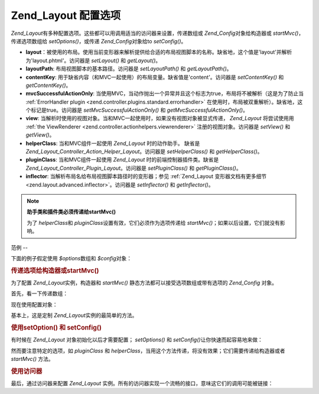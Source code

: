 .. _zend.layout.options:

Zend_Layout 配置选项
================

*Zend_Layout*\ 有多种配置选项。这些都可以用调用适当的访问器来设置，传递数组或
*Zend_Config*\ 对象给构造器或 *startMvc()*\ ，传递选项数组给 *setOptions()*\ ，或传递
*Zend_Config*\ 对象给to *setConfig()*\ 。

- **layout**\
  ：被使用的布局。使用当前变形器来解析提供给合适的布局视图脚本的名称。缺省地，这个值是'layout'并解析为'layout.phtml'。访问器是
  *setLayout()* 和 *getLayout()*\ 。

- **layoutPath**: 布局视图脚本的基本路径。访问器是 *setLayoutPath()* 和 *getLayoutPath()*\ 。

- **contentKey**: 用于缺省内容（和MVC一起使用）的布局变量。缺省值是'content'。访问器是
  *setContentKey()* 和 *getContentKey()*\ 。

- **mvcSuccessfulActionOnly**:
  当使用MVC，当动作抛出一个异常并且这个标志为true，布局将不被解析（这是为了防止当
  :ref:`ErrorHandler plugin <zend.controller.plugins.standard.errorhandler>`
  在使用时，布局被双重解析）。缺省地，这个标记是true。访问器是
  *setMvcSuccessfulActionOnly()* 和 *getMvcSuccessfulActionOnly()*\ 。

- **view**:
  当解析时使用的视图对象。当和MVC一起使用时，如果没有视图对象被显式传递，
  *Zend_Layout* 将尝试使用用 :ref:`the ViewRenderer <zend.controller.actionhelpers.viewrenderer>`
  注册的视图对象。访问器是 *setView()* 和 *getView()*\ 。

- **helperClass**: 当和MVC组件一起使用 *Zend_Layout* 时的动作助手。 缺省是
  *Zend_Layout_Controller_Action_Helper_Layout*\ 。访问器是 *setHelperClass()* 和 *getHelperClass()*\ 。

- **pluginClass**: 当和MVC组件一起使用 *Zend_Layout* 时的前端控制器插件类。缺省是
  *Zend_Layout_Controller_Plugin_Layout*\ 。访问器是 *setPluginClass()* 和 *getPluginClass()*\ 。

- **inflector**: 当解析布局名给布局视图脚本路径时的变形器；参见 :ref:`Zend_Layout
  变形器文档有更多细节 <zend.layout.advanced.inflector>`\ 。访问器是 *setInflector()* 和
  *getInflector()*\ 。

.. note::

   **助手类和插件类必须传递给startMvc()**

   为了 *helperClass*\ 和 *pluginClass*\ 设置有效，它们必须作为选项传递给 *startMvc()*\
   ；如果以后设置，它们就没有影响。

.. _zend.layout.options.examples:

范例
--

下面的例子假定使用 *$options*\ 数组和 *$config*\ 对象：

.. code-block:: php
   :linenos:

   <?php
   $options = array(
       'layout'     => 'foo',
       'layoutPath' => '/path/to/layouts',
       'contentKey' => 'CONTENT',           // ignored when MVC not used
   );
   ?>
.. code-block:: php
   :linenos:

   <?php
   /**
   [layout]
   layout = "foo"
   layoutPath = "/path/to/layouts"
   contentKey = "CONTENT"
   */
   $config = new Zend_Config_Ini('/path/to/layout.ini', 'layout');
   ?>
.. _zend.layout.options.examples.constructor:

.. rubric:: 传递选项给构造器或startMvc()

为了配置 *Zend_Layout*\ 实例，构造器和 *startMvc()*
静态方法都可以接受选项数组或带有选项的 *Zend_Config* 对象。

首先，看一下传递数组：

.. code-block:: php
   :linenos:

   <?php
   // Using constructor:
   $layout = new Zend_Layout($options);

   // Using startMvc():
   $layout = Zend_Layout::startMvc($options);
   ?>
现在使用配置对象：

.. code-block:: php
   :linenos:

   <?php
   $config = new Zend_Config_Ini('/path/to/layout.ini', 'layout');

   // Using constructor:
   $layout = new Zend_Layout($config);

   // Using startMvc():
   $layout = Zend_Layout::startMvc($config);
   ?>
基本上，这是定制 *Zend_Layout*\ 实例的最简单的方法。

.. _zend.layout.options.examples.setoptionsconfig:

.. rubric:: 使用setOption() 和 setConfig()

有时候在 *Zend_Layout* 对象初始化以后才需要配置； *setOptions()* 和 *setConfig()*\
让你快速而起容易地来做：

.. code-block:: php
   :linenos:

   <?php
   // Using an array of options:
   $layout->setOptions($options);

   // Using a Zend_Config object:
   $layout->setConfig($options);
   ?>
然而要注意特定的选项，如 *pluginClass* 和 *helperClass*\
，当用这个方法传递，将没有效果；它们需要传递给构造器或者 *startMvc()* 方法。

.. _zend.layout.options.examples.accessors:

.. rubric:: 使用访问器

最后，通过访问器来配置 *Zend_Layout*
实例。所有的访问器实现一个流畅的接口，意味这它们的调用可能被链接：

.. code-block:: php
   :linenos:

   <?php
   $layout->setLayout('foo')
          ->setLayoutPath('/path/to/layouts')
          ->setContentKey('CONTENT');
   ?>

